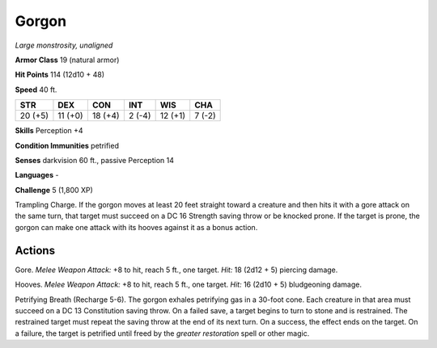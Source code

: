 Gorgon
------


.. https://stackoverflow.com/questions/11984652/bold-italic-in-restructuredtext

.. raw:: html

   <style type="text/css">
     span.bolditalic {
       font-weight: bold;
       font-style: italic;
     }
   </style>

.. role:: bi
   :class: bolditalic


*Large monstrosity, unaligned*

**Armor Class** 19 (natural armor)

**Hit Points** 114 (12d10 + 48)

**Speed** 40 ft.

+-----------+-----------+-----------+-----------+-----------+-----------+
| **STR**   | **DEX**   | **CON**   | **INT**   | **WIS**   | **CHA**   |
+===========+===========+===========+===========+===========+===========+
| 20 (+5)   | 11 (+0)   | 18 (+4)   | 2 (-4)    | 12 (+1)   | 7 (-2)    |
+-----------+-----------+-----------+-----------+-----------+-----------+

**Skills** Perception +4

**Condition Immunities** petrified

**Senses** darkvision 60 ft., passive Perception 14

**Languages** -

**Challenge** 5 (1,800 XP)

:bi:`Trampling Charge`. If the gorgon moves at least 20 feet straight
toward a creature and then hits it with a gore attack on the same turn,
that target must succeed on a DC 16 Strength saving throw or be knocked
prone. If the target is prone, the gorgon can make one attack with its
hooves against it as a bonus action.


Actions
^^^^^^^

:bi:`Gore`. *Melee Weapon Attack:* +8 to hit, reach 5 ft., one target.
*Hit:* 18 (2d12 + 5) piercing damage.

:bi:`Hooves`. *Melee Weapon Attack:* +8 to hit, reach 5 ft., one target.
*Hit:* 16 (2d10 + 5) bludgeoning damage.

:bi:`Petrifying Breath (Recharge 5-6)`. The gorgon exhales petrifying
gas in a 30-foot cone. Each creature in that area must succeed on a DC
13 Constitution saving throw. On a failed save, a target begins to turn
to stone and is restrained. The restrained target must repeat the saving
throw at the end of its next turn. On a success, the effect ends on the
target. On a failure, the target is petrified until freed by the
*greater restoration* spell or other magic.

